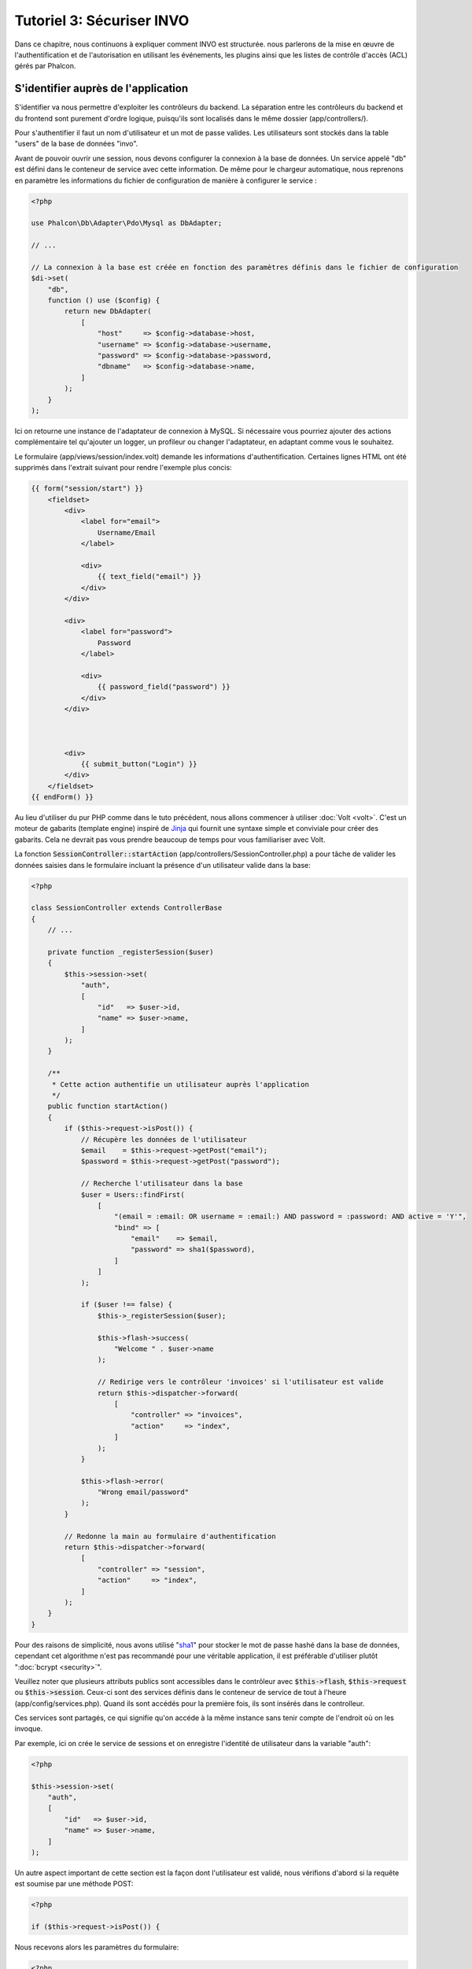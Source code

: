 Tutoriel 3: Sécuriser INVO
==========================

Dans ce chapitre, nous continuons à expliquer comment INVO est structurée. nous parlerons
de la mise en œuvre de l'authentification et de l'autorisation en utilisant les événements, les plugins
ainsi que les listes de contrôle d'accès (ACL) gérés par Phalcon.

S'identifier auprès de l'application
------------------------------------
S'identifier va nous permettre d'exploiter les contrôleurs du backend. La séparation entre les contrôleurs du backend et
du frontend sont purement d'ordre logique, puisqu'ils sont localisés dans le même dossier (app/controllers/).

Pour s'authentifier il faut un nom d'utilisateur et un mot de passe valides. Les utilisateurs sont stockés dans la table "users"
de la base de données "invo".

Avant de pouvoir ouvrir une session, nous devons configurer la connexion à la base de données. Un service
appelé "db" est défini dans le conteneur de service avec cette information. De même pour le chargeur automatique, nous
reprenons en paramètre les informations du fichier de configuration de manière à configurer le service :

.. code-block:: php

    <?php

    use Phalcon\Db\Adapter\Pdo\Mysql as DbAdapter;

    // ...

    // La connexion à la base est créée en fonction des paramètres définis dans le fichier de configuration
    $di->set(
        "db",
        function () use ($config) {
            return new DbAdapter(
                [
                    "host"     => $config->database->host,
                    "username" => $config->database->username,
                    "password" => $config->database->password,
                    "dbname"   => $config->database->name,
                ]
            );
        }
    );

Ici on retourne une instance de l'adaptateur de connexion à MySQL. Si nécessaire vous pourriez ajouter des actions complémentaire tel qu'ajouter un
logger, un profileur ou changer l'adaptateur, en adaptant comme vous le souhaitez.

Le formulaire (app/views/session/index.volt) demande les informations d'authentification.
Certaines lignes HTML ont été supprimés dans l'extrait suivant pour rendre l'exemple plus concis:

.. code-block:: html+jinja

    {{ form("session/start") }}
        <fieldset>
            <div>
                <label for="email">
                    Username/Email
                </label>

                <div>
                    {{ text_field("email") }}
                </div>
            </div>

            <div>
                <label for="password">
                    Password
                </label>

                <div>
                    {{ password_field("password") }}
                </div>
            </div>



            <div>
                {{ submit_button("Login") }}
            </div>
        </fieldset>
    {{ endForm() }}

Au lieu d'utiliser du pur PHP comme dans le tuto précédent, nous allons commencer à utiliser :doc:`Volt <volt>`. C'est 
un moteur de gabarits (template engine) inspiré de Jinja_ qui fournit une syntaxe simple et conviviale pour créer des gabarits.
Cela ne devrait pas vous prendre beaucoup de temps pour vous familiariser avec Volt.

La fonction :code:`SessionController::startAction` (app/controllers/SessionController.php) a pour tâche de valider les
données saisies dans le formulaire incluant la présence d'un utilisateur valide dans la base:

.. code-block:: php

    <?php

    class SessionController extends ControllerBase
    {
        // ...

        private function _registerSession($user)
        {
            $this->session->set(
                "auth",
                [
                    "id"   => $user->id,
                    "name" => $user->name,
                ]
            );
        }

        /**
         * Cette action authentifie un utilisateur auprès l'application
         */
        public function startAction()
        {
            if ($this->request->isPost()) {
                // Récupère les données de l'utilisateur
                $email    = $this->request->getPost("email");
                $password = $this->request->getPost("password");

                // Recherche l'utilisateur dans la base
                $user = Users::findFirst(
                    [
                        "(email = :email: OR username = :email:) AND password = :password: AND active = 'Y'",
                        "bind" => [
                            "email"    => $email,
                            "password" => sha1($password),
                        ]
                    ]
                );

                if ($user !== false) {
                    $this->_registerSession($user);

                    $this->flash->success(
                        "Welcome " . $user->name
                    );

                    // Redirige vers le contrôleur 'invoices' si l'utilisateur est valide
                    return $this->dispatcher->forward(
                        [
                            "controller" => "invoices",
                            "action"     => "index",
                        ]
                    );
                }

                $this->flash->error(
                    "Wrong email/password"
                );
            }

            // Redonne la main au formulaire d'authentification
            return $this->dispatcher->forward(
                [
                    "controller" => "session",
                    "action"     => "index",
                ]
            );
        }
    }

Pour des raisons de simplicité, nous avons utilisé "sha1_" pour stocker le mot de passe hashé dans la base de données, cependant cet algorithme
n'est pas recommandé pour une véritable application, il est préférable d'utiliser plutôt ":doc:`bcrypt <security>`".

Veuillez noter que plusieurs attributs publics sont accessibles dans le contrôleur avec :code:`$this->flash`, :code:`$this->request` ou :code:`$this->session`.
Ceux-ci sont des services définis dans le conteneur de service de tout à l'heure (app/config/services.php).
Quand ils sont accédés pour la première fois, ils sont insérés dans le controlleur.

Ces services sont partagés, ce qui signifie qu'on accéde à la même instance sans tenir compte de l'endroit
où on les invoque.

Par exemple, ici on crée le service de sessions et on enregistre l'identité de utilisateur dans la variable "auth":

.. code-block:: php

    <?php

    $this->session->set(
        "auth",
        [
            "id"   => $user->id,
            "name" => $user->name,
        ]
    );

Un autre aspect important de cette section est la façon dont l'utilisateur est validé,
nous vérifions d'abord si la requête est soumise par une méthode POST:

.. code-block:: php

    <?php

    if ($this->request->isPost()) {

Nous recevons alors les paramètres du formulaire:

.. code-block:: php

    <?php

    $email    = $this->request->getPost("email");
    $password = $this->request->getPost("password");

Maintenant nous regardons s'il existe un utilisateur actif avec le même nom ou email ainsi que le même mot de passe:

.. code-block:: php

    <?php

    $user = Users::findFirst(
        [
            "(email = :email: OR username = :email:) AND password = :password: AND active = 'Y'",
            "bind" => [
                "email"    => $email,
                "password" => sha1($password),
            ]
        ]
    );

Notez l'utilisation de paramètres liés. Les étiquettes (placeholder) :email: and :password: sont placé là où les valeurs doivent se trouver,
ainsi les valeurs sont liées en utilisant le paramètre "bind". Ceci permet de remplacer les valeurs
sans prendre le risque d'une injection SQL.

Si l'utilisateur est valide, alors on l'enregistre en session et on le redirige vers le tableau de bord:

.. code-block:: php

    <?php

    if ($user !== false) {
        $this->_registerSession($user);

        $this->flash->success(
            "Welcome " . $user->name
        );

        return $this->dispatcher->forward(
            [
                "controller" => "invoices",
                "action"     => "index",
            ]
        );
    }

Si l'utilisateur n'esiste pas, nous revenons à l'affichage du formulaire:

.. code-block:: php

    <?php

    return $this->dispatcher->forward(
        [
            "controller" => "session",
            "action"     => "index",
        ]
    );

Sécuriser le Backend
--------------------
Le backend est une zone privée où seules les personnes enregistrés ont accès. Par conséquent il est nécessaire
de vérifier que seuls les utilisateurs enregistrés ont accés à ces contrôleurs. Si vous n'êtes pas identifiés auprès
de l'application et que vous essayez d'accéder au contrôleur product (qui est privé),
vous verrez un message comme celui-ci:

.. figure:: ../_static/img/invo-2.png
   :align: center

A chaque fois que quelqu'un tente d'accéder à n'importe quel contrôleur/action, l'application vérifie que
le rôle de l'utilisateur (en session) lui permet d'y accéder, sinon il affiche un message comme celui du dessus et
transfert le flux à la page d'accueil.

Maintenant, découvrons comment l'application fait cela. La première chose à savoir est qu'il
y a un composant appelé :doc:`Dispatcher <dispatching>`. Il est informé de la route
trouvé par le composant :doc:`Routing <routing>`. Puis, il est responsable de charger
le contrôleur approprié et d'exécuter l'action correspondante.

En temps normal, le framework crée le répartiteur (dispatcher) automatiquement. Dans notre cas, nous voulons faire une vérification
avant d'exécuter l'action requise, vérifier si l'utilisateur y a accès ou pas. Pour faire cela, nous avons
remplacé le composant en créant une fonction dans l'amorce (public/index.php):

.. code-block:: php

    <?php

    use Phalcon\Mvc\Dispatcher;

    // ...

    /**
     * MVC dispatcher
     */
    $di->set(
        "dispatcher",
        function () {
            // ...

            $dispatcher = new Dispatcher();

            return $dispatcher;
        }
    );

Nous avons maintenant un contrôle total sur le répartiteur utilisé dans notre application. Plusieurs composants du framework déclenchent
des événements qui nous autorisent à modifier le flux interne des opérations. Comme l'injecteur de dépendances agit comme un "ciment"
pour composants, un nouveau composant appelé :doc:`EventsManager <events>` nous facilite l'interception des événements produits
par un composant routant les événements aux écouteurs (listeners).

Gestion des événements
^^^^^^^^^^^^^^^^^^^^^^
Un :doc:`EventsManager <events>` (gestionnaire d'évènement) nous permet d'attacher un ou plusieurs écouteur à un type particulier d'évènement. Le type
d'évènement qui nous intéresse actuellement est le "dispatch", le code suivant filtre tous les événements produit par le répartiteur:

.. code-block:: php

    <?php

    use Phalcon\Mvc\Dispatcher;
    use Phalcon\Events\Manager as EventsManager;

    $di->set(
        "dispatcher",
        function () {
            // Création du gestionnaire d'événement
            $eventsManager = new EventsManager();

            // Listen for events produced in the dispatcher using the Security plugin
            // A l'écoute d'événement produits par le répartiteur en utilisant le plugin "Security"
            $eventsManager->attach(
                "dispatch:beforeExecuteRoute",
                new SecurityPlugin()
            );

            // Gestion les exceptions et les exceptions "non trouvé" avec "NotFoundPlugin"
            $eventsManager->attach(
                "dispatch:beforeException",
                new NotFoundPlugin()
            );

            $dispatcher = new Dispatcher();

            // Assigne le gestionnaire d'événements au répartiteur
            $dispatcher->setEventsManager($eventsManager);

            return $dispatcher;
        }
    );

Lorsqu'un événement appelé "beforeExecuteRoute" est déclenché alors le plugin suivant en est informé:

.. code-block:: php

    <?php

    /**
     * Vérifie grâce à SecurityPlugin que l'utilisateur soit autorisé à accéder à certaines actions
     */
    $eventsManager->attach(
        "dispatch:beforeExecuteRoute",
        new SecurityPlugin()
    );

Lorsque "beforeException" est déclenché alors cet autre plugin en est informé:

.. code-block:: php

    <?php

    /**
     * Gestion les exceptions et les exceptions "non trouvé" avec "NotFoundPlugin"
     */
    $eventsManager->attach(
        "dispatch:beforeException",
        new NotFoundPlugin()
    );

Le plugin de sécurité est une classe située dans (app/plugins/SecurityPlugin.php). Cette classe met en œuvre une méthode
"beforeExecuteRoute". C'est le même nom qu'un des événements produit dans le répartiteur:

.. code-block:: php

    <?php

    use Phalcon\Events\Event;
    use Phalcon\Mvc\User\Plugin;
    use Phalcon\Mvc\Dispatcher;

    class SecurityPlugin extends Plugin
    {
        // ...

        public function beforeExecuteRoute(Event $event, Dispatcher $dispatcher)
        {
            // ...
        }
    }

Les évènements "hooks" (détours) reçoivent toujours un premier paramètre qui contient des informations contextuelles de l'évènement produit (:code:`$event`)
et un second paramètre qui est l'objet produit par l'évènement lui-même (:code:`$dispatcher`). Il n'est pas obligatoire
que le plugin étende la classe :doc:`Phalcon\\Mvc\\User\\Plugin <../api/Phalcon_Mvc_User_Plugin>` mais, en faisant ainsi, l'accès aux services disponibles 
de l'application en est facilité.

Maintenant nous allons vérifier le rôle de la session courrante, vérifier si l'utilisateur a accès en utilisant les ACL (access control list).
Si l'utilisateur n'y a pas accès, nous le redirigeons vers l'écran d'accueil comme expliqué précédemment.

.. code-block:: php

    <?php

    use Phalcon\Acl;
    use Phalcon\Events\Event;
    use Phalcon\Mvc\User\Plugin;
    use Phalcon\Mvc\Dispatcher;

    class SecurityPlugin extends Plugin
    {
        // ...

        public function beforeExecuteRoute(Event $event, Dispatcher $dispatcher)
        {
            // Vérifie que la variable "auth" existe en session afin de définir le rôle actif
            $auth = $this->session->get("auth");

            if (!$auth) {
                $role = "Guests";
            } else {
                $role = "Users";
            }

            // Récupère le contrôleur ou action actif depuis le répartiteur
            $controller = $dispatcher->getControllerName();
            $action     = $dispatcher->getActionName();

            // Obtention de l'ACL
            $acl = $this->getAcl();

            // Vérifie que ce Rol a accès au contrôleur (ressource)
            $allowed = $acl->isAllowed($role, $controller, $action);

            if (!$allowed) {
                // Si pas autorisé, alors redirection vers le contrôleur "index"
                $this->flash->error(
                    "You don't have access to this module"
                );

                $dispatcher->forward(
                    [
                        "controller" => "index",
                        "action"     => "index",
                    ]
                );

                // Retourne "faux" pour indiquer au répartiteur d'interrompre l'opération courante
                return false;
            }
        }
    }

Fournir une liste ACL
^^^^^^^^^^^^^^^^^^^^^
Dans l'exemple précédent, nous avons obtenu les ACL en utilisant la méthode :code:`$this->getAcl()`. Cette méthode est aussi
mise en œuvre dans Plugin. Maintenant nous allons expliquer étape par étape comment nous avons construit les listes de contrôle d'accès (ACL):

.. code-block:: php

    <?php

    use Phalcon\Acl;
    use Phalcon\Acl\Role;
    use Phalcon\Acl\Adapter\Memory as AclList;

    // Création de l'ACL
    $acl = new AclList();

    // L'action par défaut est DENY (refusé)
    $acl->setDefaultAction(
        Acl::DENY
    );

    // Inscription de deux rôles, Users sont les utilisateur identifiés
    // et Guests sont les utilisateurs sans identité (invités)
    $roles = [
        "users"  => new Role("Users"),
        "guests" => new Role("Guests"),
    ];

    foreach ($roles as $role) {
        $acl->addRole($role);
    }

On définit les ressources pour chaque zone. Les noms de contrôleur représentent des ressources et leurs actions sont des 
accès aux ressources:

.. code-block:: php

    <?php

    use Phalcon\Acl\Resource;

    // ...

    // Ressource de l'espace privé (backend)
    $privateResources = [
        "companies"    => ["index", "search", "new", "edit", "save", "create", "delete"],
        "products"     => ["index", "search", "new", "edit", "save", "create", "delete"],
        "producttypes" => ["index", "search", "new", "edit", "save", "create", "delete"],
        "invoices"     => ["index", "profile"],
    ];

    foreach ($privateResources as $resourceName => $actions) {
        $acl->addResource(
            new Resource($resourceName),
            $actions
        );
    }



    // Ressources de l'espace public (frontend)
    $publicResources = [
        "index"    => ["index"],
        "about"    => ["index"],
        "register" => ["index"],
        "errors"   => ["show404", "show500"],
        "session"  => ["index", "register", "start", "end"],
        "contact"  => ["index", "send"],
    ];

    foreach ($publicResources as $resourceName => $actions) {
        $acl->addResource(
            new Resource($resourceName),
            $actions
        );
    }

Les ACL ont connaissance maintenant des contrôleurs et de leurs actions. Le rôle "Users" a accès à
toutes les ressources du backend et du frontend. Le rôle "Guest" en revanche n'a accès qu'à l'espace public :

.. code-block:: php

    <?php

    // Autorise l'accès a l'espace public pour les utilisateurs et les invités
    foreach ($roles as $role) {
        foreach ($publicResources as $resource => $actions) {
            $acl->allow(
                $role->getName(),
                $resource,
                "*"
            );
        }
    }

    // Autorise l'accès à l'espace privé uniquement au rôle Users
    foreach ($privateResources as $resource => $actions) {
        foreach ($actions as $action) {
            $acl->allow(
                "Users",
                $resource,
                $action
            );
        }
    }

Hourra! Les ACL sont maintenant terminés. Dans le chapitre suivant nous verrons comment le CRUD (create, read, update and delete - création, lecture, mise à jour, suppression) 
est mis en oeuvre dans Phalcon et comment vous pouvez le personnaliser.

.. _jinja: http://jinja.pocoo.org/
.. _sha1: http://php.net/manual/fr/function.sha1.php
